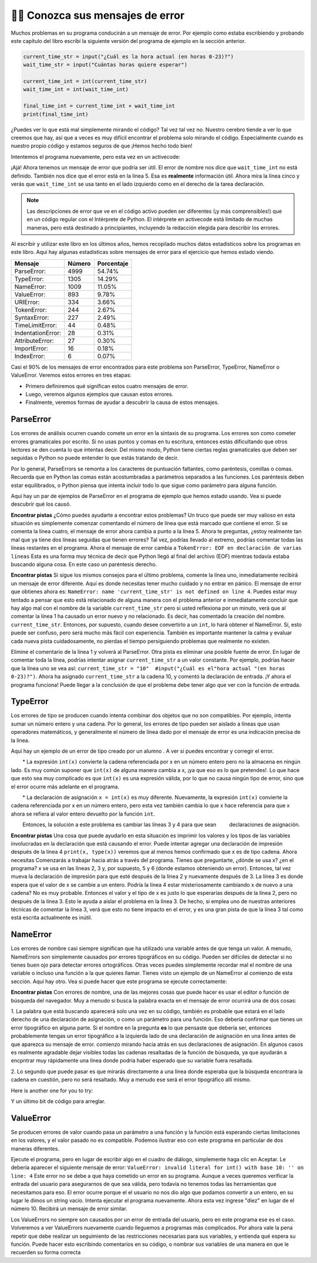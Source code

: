 ..  Copyright (C)  Brad Miller, David Ranum, Jeffrey Elkner, Peter Wentworth, Allen B. Downey, Chris
    Meyers, and Dario Mitchell.  Permission is granted to copy, distribute
    and/or modify this document under the terms of the GNU Free Documentation
    License, Version 1.3 or any later version published by the Free Software
    Foundation; with Invariant Sections being Forward, Prefaces, and
    Contributor List, no Front-Cover Texts, and no Back-Cover Texts.  A copy of
    the license is included in the section entitled "GNU Free Documentation
    License".

.. qnum::
   :prefix: debug-7-
   :start: 1

👩‍💻 Conozca sus mensajes de error
~~~~~~~~~~~~~~~~~~~~~~~~~~~~~~~~~~~~~~~~

Muchos problemas en su programa conducirán a un mensaje de error. Por ejemplo como estaba
escribiendo y probando este capítulo del libro escribí la siguiente versión del
programa de ejemplo en la sección anterior.

.. sourcecode:: python

   current_time_str = input("¿Cuál es la hora actual (en horas 0-23)?")
   wait_time_str = input("Cuántas horas quiere esperar")

   current_time_int = int(current_time_str)
   wait_time_int = int(wait_time_int)

   final_time_int = current_time_int + wait_time_int
   print(final_time_int)

¿Puedes ver lo que está mal simplemente mirando el código? Tal vez tal vez no. Nuestro cerebro
tiende a ver lo que creemos que hay, así que a veces es muy difícil encontrar el problema
solo mirando el código. Especialmente cuando es nuestro propio código y estamos seguros de que
¡Hemos hecho todo bien!

Intentemos el programa nuevamente, pero esta vez en un activecode:

.. activecode:: ac4_7_1

   current_time_str = input("¿Cuál es la hora actual (en horas 0-23)?")
   wait_time_str = input("Cuántas horas quiere esperar")

   current_time_int = int(current_time_str)
   wait_time_int = int(wait_time_int)

   final_time_int = current_time_int + wait_time_int
   print(final_time_int)


¡Ajá! Ahora tenemos un mensaje de error que podría ser útil. El error de nombre nos dice
que ``wait_time_int`` no está definido. También nos dice que el error está en la línea 5.
Esa es **realmente** información útil. Ahora mira la línea cinco y verás que
``wait_time_int`` se usa tanto en el lado izquierdo como en el derecho de la tarea
declaración.

.. note::
   Las descripciones de error que ve en el código activo pueden ser diferentes (¡y más comprensibles!) que en un código regular
   con el Intérprete de Python. El intérprete en activecode está limitado de muchas maneras, pero está destinado a principiantes,
   incluyendo la redacción elegida para describir los errores.

.. mchoice:: question4_7_1
   :answer_a: No puede usar una variable en los lados izquierdo y derecho de una declaración de asignación.
   :answer_b: wait_time_int no tiene un valor, por lo que no se puede usar en el lado derecho.
   :answer_c: Esto no es realmente un error, Python no funciona.
   :correct: b
   :feedback_a: No, puede, siempre y cuando todas las variables en el lado derecho ya tengan valores.
   :feedback_b: Sí. Las variables ya deben tener valores para poder usarse en el lado derecho.
   :feedback_c: No, No, No!
   :practice: T

   ¿Cuál de las siguientes explica por qué ``wait_time_int = int(wait_time_int)`` es un error?


Al escribir y utilizar este libro en los últimos años, hemos recopilado muchos datos
estadísticos sobre los programas en este libro. Aquí hay algunas estadísticas sobre mensajes
de error para el ejercicio que hemos estado viendo.

=================== ======= =======
Mensaje             Número  Porcentaje
=================== ======= =======
ParseError:         4999    54.74%
TypeError:          1305    14.29%
NameError:          1009    11.05%
ValueError:         893     9.78%
URIError:           334     3.66%
TokenError:         244     2.67%
SyntaxError:        227     2.49%
TimeLimitError:     44      0.48%
IndentationError:   28      0.31%
AttributeError:     27      0.30%
ImportError:        16      0.18%
IndexError:         6       0.07%
=================== ======= =======

Casi el 90% de los mensajes de error encontrados para este problema son ParseError,
TypeError, NameError o ValueError. Veremos estos errores en tres etapas:

* Primero definiremos qué significan estos cuatro mensajes de error.
* Luego, veremos algunos ejemplos que causan estos errores.
* Finalmente, veremos formas de ayudar a descubrir la causa de estos mensajes.


ParseError
^^^^^^^^^^

Los errores de análisis ocurren cuando comete un error en la sintaxis de su programa.
Los errores son como cometer errores gramaticales por escrito. Si no usas puntos y
comas en tu escritura, entonces estás dificultando que otros lectores se den cuenta
lo que intentas decir. Del mismo modo, Python tiene ciertas reglas gramaticales que deben
ser seguidas o Python no puede entender lo que estás tratando de decir.

Por lo general, ParseErrors se remonta a los caracteres de puntuación faltantes, como
paréntesis, comillas o comas. Recuerda que en Python las comas están acostumbradas a
parámetros separados a las funciones. Los paréntesis deben estar equilibrados, o Python piensa
que intenta incluir todo lo que sigue como parámetro para alguna función.

Aquí hay un par de ejemplos de ParseError en el programa de ejemplo que hemos estado usando.
Vea si puede descubrir qué los causó.

.. tabbed:: db_tabs1

    .. tab:: Pregunta

        Encuentra y corrige el error en el siguiente código.

        .. activecode:: ac4_7_2

           current_time_str = input("¿Cuál es la hora actual (en horas 0-23)?")
           wait_time_str = input("¿Cuántas horas quieres esperar?"

           current_time_int = int(current_time_str)
           wait_time_int = int(wait_time_str)

           final_time_int = current_time_int + wait_time_int
           print(final_time_int)

    .. tab:: Respuesta

        .. sourcecode:: python

           current_time_str = input("¿Cuál es la hora actual (en horas 0-23)?")
           wait_time_str = input("¿Cuántas horas quieres esperar?"

           current_time_int = int(current_time_str)
           wait_time_int = int(wait_time_str)

           final_time_int = current_time_int + wait_time_int
           print(final_time_int)

        Dado que el mensaje de error nos señala la línea 4, esto puede ser un poco confuso. Si
        mira la línea cuatro con cuidado, verá que no hay ningún problema con la
        sintaxis. Entonces, en este caso, el siguiente paso debería ser retroceder y mirar la
        línea anterior. En este caso, si observa cuidadosamente la línea 2, verá que
        falta un paréntesis derecho al final de la línea. Recuérdalo,
        los paréntesis deben estar equilibrados. Dado que Python permite que las declaraciones continúen
        varias líneas dentro de paréntesis, python continuará escaneando posteriormente
        líneas que buscan el paréntesis de equilibrio correcto. Sin embargo en este caso
        encuentra el nombre ``current_time_int`` y querrá interpretarlo como
        otro parámetro para la función de entrada. Pero, no hay una coma para
        separe la cadena anterior de la variable ,en lo que respecta a Python
        el error aquí es una coma que falta. Desde tu perspectiva es un
        falta paréntesis.

**Encontrar pistas** ¿Cómo puedes ayudarte a encontrar estos problemas? Un truco que puede ser
muy valioso en esta situación es simplemente comenzar comentando el número de línea
que está marcado que contiene el error. Si se comenta la línea cuatro, el mensaje de error
ahora cambia a punto a la línea 5. Ahora te preguntas, ¿estoy realmente tan mal que ya
tiene dos líneas seguidas que tienen errores? Tal vez, podrías llevado al extremo,
podrías comentar todas las líneas restantes en el programa. Ahora el mensaje de error
cambia a ``TokenError: EOF en declaración de varias líneas`` Esta es una forma muy técnica
de decir que Python llegó al final del archivo (EOF) mientras todavía estaba buscando
alguna cosa. En este caso un paréntesis derecho.



.. tabbed:: db_tabs2

    .. tab:: Pregunta

        Encuentra y corrige el error en el siguiente código.

        .. activecode:: ac4_7_3

           current_time_str = input("¿Cuál es la hora actual (en horas 0-23)?")
           wait_time_str = input("¿Cuántas horas quieres esperar?")

           current_time_int = int(current_time_str)
           wait_time_int = int(wait_time_str)

           final_time_int = current_time_int + wait_time_int
           print(final_time_int)

    .. tab:: Respuesta

        .. sourcecode:: python

           current_time_str = input("¿Cuál es la" hora actual "(en horas 0-23)?")
           wait_time_str = input("¿Cuántas horas quieres esperar?")

           current_time_int = int(current_time_str)
           wait_time_int = int(wait_time_str)

           final_time_int = current_time_int + wait_time_int
           print(final_time_int)

        El mensaje de error lo señala a la línea 1 y en este caso es exactamente donde
        se produce el error. En este caso, su mayor pista es notar la diferencia
        en resaltar en la línea. Observe que las palabras "hora actual" son un
        color diferente a los que los rodean. ¿Por qué es esto? Porque "hora actual"
        está entre comillas dobles dentro de otro par de comillas dobles. Python piensa que
        estás terminando una cadena, luego tienes otros nombres y finalmente
        otra cuerda. Pero no ha separado estos nombres o cadenas por comas,
        y no los ha agregado junto con el operador de concatenación (+). Asi que,
        hay varias correcciones que puede hacer. Primero podrías hacer que el
        argumento para ingresar sea el siguiente: ``"¿Cuál es la 'hora actual' (en horas 0-23)?
        "``Tenga en cuenta que aquí hemos utilizado correctamente comillas simples dentro de comillas dobles
        . Otra opción es simplemente eliminar las comillas dobles adicionales. Porque estabas
        citando "hora actual" de todos modos? ``"¿Cuál es la hora actual (en horas 0-23)"``


**Encontrar pistas** Si sigue los mismos consejos para el último problema, comente la
línea uno, inmediatamente recibirá un mensaje de error diferente. Aquí es donde necesitas
tener mucho cuidado y no entrar en pánico. El mensaje de error que obtienes ahora es: ``NameError: name
'current_time_str' is not defined on line 4``. Puedes estar muy tentado a pensar
que esto está relacionado de alguna manera con el problema anterior e inmediatamente concluir que
hay algo mal con el nombre de la variable ``current_time_str`` pero si usted
reflexiona por un minuto, verá que al comentar la línea 1 ha causado un
error nuevo y no relacionado. Es decir, has comentado la creación del nombre.
``current_time_str``. Entonces, por supuesto, cuando desee convertirlo a un ``int``, lo hará
obtener el NameError. Sí, esto puede ser confuso, pero será mucho más fácil con
experiencia. También es importante mantener la calma y evaluar cada nueva pista cuidadosamente,
no pierdas el tiempo persiguiendo problemas que realmente no existen.


Elimine el comentario de la línea 1 y volverá al ParseError. Otra pista es eliminar una
posible fuente de error. En lugar de comentar toda la línea, podrías
intentar asignar ``current_time_str`` a un valor constante. Por ejemplo, podrías hacer que
la línea uno se vea así: ``current_time_str = "10"  #input("¿Cuál es el"hora
actual "(en horas 0-23)?")``. Ahora ha asignado ``current_time_str`` a la cadena
10, y comentó la declaración de entrada. ¡Y ahora el programa funciona! Puede llegar a la
conclusión de que el problema debe tener algo que ver con la función de entrada.


TypeError
^^^^^^^^^

Los errores de tipo se producen cuando intenta combinar dos objetos que no son compatibles. Por
ejemplo, intenta sumar un número entero y una cadena. Por lo general, los errores de tipo pueden ser
aislado a líneas que usan operadores matemáticos, y generalmente el número de línea
dado por el mensaje de error es una indicación precisa de la línea.

Aquí hay un ejemplo de un error de tipo creado por un alumno . A ver si puedes encontrar
y corregir el error.

.. activecode:: ac4_7_4

    a = input('wpisz godzine')
    x = input('wpisz liczbe godzin')
    int(x)
    int(a)
    h = x // 24
    s = x % 24
    print (h, s)
    a = a + s
    print ('godzina teraz', a)



.. reveal:: dbex4_rev
    :showtitle: Muéstrame la solución
    :hidetitle: Esconder

    .. admonition:: Solución

        Al encontrar este error, hay pocas lecciones en las que pensar. Primero, puedes
        sentir que es muy desconcertante que no puedas entender todo el programa.
        A menos que hable el alumno, esto no será un problema. Pero, aprendiendo lo que tu
        puedes ignorar, y lo que se necesita para centrarse es una parte muy importante del
        proceso de depuración. Segundo, los tipos y los buenos nombres de variables son importantes y
        pueden ser muy útiles. En este caso, a y x no son nombres particularmente útiles,
        y en particular no te ayudan a pensar en los tipos de tu
        variables, que como el mensaje de error implica, es la raíz del problema aquí.
        Al resto de las lecciones regresaremos en un minuto.

        El mensaje de error proporcionado le da una pista bastante grande.
        ``TypeError: tipos de operando no admitidos para FloorDiv: 'str' y 'number' en línea: 5``
        En la línea cinco estamos tratando de usar la división de enteros en x y 24. El error
        El mensaje le indica que está tratando de dividir una cadena por un número. En esto
        en caso de que sepa que 24 es un número, entonces x debe ser una cadena. ¿Pero cómo? Usted puede
        vea la llamada a la función en la línea 3 donde está convirtiendo x en un entero.
        ``int(x)`` o eso crees. Esta es la lección tres y es una de las más
        Errores comunes que vemos en la programación introductoria. Cuál es la diferencia
        entre ``int(x)`` y ``x = int(x)``

        * La expresión ``int(x)`` convierte la cadena referenciada por x en un número entero pero no la almacena en ningún lado. Es muy común suponer que ``int(x)`` de alguna manera cambia a x, ¡ya que eso es lo que pretendes!. Lo que hace que esto sea muy complicado es que ``int(x)`` es una expresión válida, por lo que no causa ningún tipo de error, sino que el error ocurre más adelante en el programa.

        * La declaración de asignación ``x = int(x)`` es muy diferente. Nuevamente, la expresión ``int(x)`` convierte la cadena referenciada por x en un número entero, pero esta vez también cambia lo que x hace referencia para que x ahora se refiera al valor entero devuelto por la función ``int``.

        Entonces, la solución a este problema es cambiar las líneas 3 y 4 para que sean
        declaraciones de asignación.


**Encontrar pistas** Una cosa que puede ayudarlo en esta situación es imprimir los
valores y los tipos de las variables involucradas en la declaración que está causando el
error. Puede intentar agregar una declaración de impresión después de la línea 4 ``print(x, type(x))``
veremos que al menos hemos confirmado que x es de tipo cadena. Ahora necesitas
Comenzarás a trabajar hacia atrás a través del programa. Tienes que preguntarte, ¿dónde se usa x?
¿en el programa? x se usa en las líneas 2, 3 y, por supuesto, 5 y 6 (donde estamos obteniendo
un error). Entonces, tal vez mueva la declaración de impresión para que esté después de la línea 2 y nuevamente después de 3.
La línea 3 es donde espera que el valor de x se cambie a un entero. Podría la línea 4
estar misteriosamente cambiando x de nuevo a una cadena? No es muy probable. Entonces el valor y el tipo
de x es justo lo que esperarías después de la línea 2, pero no después de la línea 3. Esto
le ayuda a aislar el problema en la línea 3. De hecho, si emplea uno de nuestras anteriores
técnicas de comentar la línea 3, verá que esto no tiene impacto en el error,
y es una gran pista de que la línea 3 tal como está escrita actualmente es inútil.


NameError
^^^^^^^^^

Los errores de nombre casi siempre significan que ha utilizado una variable antes de que tenga un valor.
A menudo, NameErrors son simplemente causados por errores tipográficos en su código. Pueden ser difíciles de detectar si
no tienes buen ojo para detectar errores ortográficos. Otras veces puedes simplemente
recordar mal el nombre de una variable o incluso una función a la que quieres llamar. Tienes
visto un ejemplo de un NameError al comienzo de esta sección. Aquí hay otro.
Vea si puede hacer que este programa se ejecute correctamente:

.. activecode:: ac4_7_5

    str_time = input("Cuál es la hora actual?")
    str_wait_time = input("Cuál es el número de horas que desea esperar?")
    time = int(str_time)
    wai_time = int(str_wait_time)

    time_when_alarm_go_off = time + wait_time
    print(time_when_alarm_go_off)

.. reveal:: db_ex5_reveal
    :showtitle: Muéstrame la solución

    .. admonition:: Solución

        En este ejemplo, el estudiante parece ser un deletreador bastante malo, ya que hay un buen
        número de errores tipográficos para corregir. El primero se identifica como wait_time no es
        definido en la línea 6. Ahora, en este ejemplo, puede ver que hay
        ``str_wait_time`` en la línea 2, y ``wai_time`` en la línea 4 y ``wait_time`` en la
        línea 6. Si no tiene ojos muy agudos, es fácil pasar por alto que hay un
        error tipográfico en la línea 4.

**Encontrar pistas** Con errores de nombre, una de las mejores cosas que puede hacer es usar el
editor o función de búsqueda del navegador. Muy a menudo si busca la palabra exacta en el
mensaje de error ocurrirá una de dos cosas:

1. La palabra que está buscando aparecerá solo una vez en su código, también es probable
que estará en el lado derecho de una declaración de asignación, o como un parámetro para
una función. Eso debería confirmar que tienes un error tipográfico en alguna parte. Si el nombre en
la pregunta **es** lo que pensaste que debería ser, entonces probablemente tengas un error tipográfico a la izquierda
lado de una declaración de asignación en una línea antes de que aparezca su mensaje de error. comienzo
mirando hacia atrás en sus declaraciones de asignación. En algunos casos es realmente agradable
dejar visibles todas las cadenas resaltadas de la función de búsqueda, ya que ayudarán
a encpntrar muy rápidamente una línea donde podría haber esperado que su variable fuera
resaltada.

2. Lo segundo que puede pasar es que mirarás directamente a una línea
donde esperaba que la búsqueda encontrara la cadena en cuestión, pero no será
resaltado. Muy a menudo ese será el error tipográfico allí mismo.


Here is another one for you to try:

.. activecode:: ac4_7_6

    n = input("¿Qué hora es ahora (en horas)?")
    n = imt(n)
    m = input("¿Cuántas horas quieres esperar?")
    m = int(m)
    q = m % 12
    print("Ahora la hora es", q)


.. reveal:: db_ex6_reveal
    :showtitle:  Muéstrame la Solución

    .. admonition:: Solución

        Este es una vez más un error tipográfico, pero el error tipográfico no está en un nombre variable, pero
        más bien, el nombre de una función. La estrategia de búsqueda te ayudaría con esto
        fácilmente, pero también hay otra pista para ti. El editor en el
        libro de texto, así como casi todos los editores de Python en el mundo le proporcionan
        pistas de color. Observe que en la línea 2 la función ``imt`` no está resaltada
         azul como la palabra ``int`` en la línea 4.


Y un último bit de código para arreglar.

.. activecode:: ac4_7_7

    present_time = input("Ingrese la hora actual en horas:")
    set_alarm = input("Establecer las horas de alarma:")
    int (present_time, set_time, alarm_time)
    alarm_time = present_time + set_alarm
    print(alarm_time)

.. reveal:: db_ex7_reveal
    :showtitle: Muéstrame la Solución

    .. admonition:: Solución

        En este ejemplo, el mensaje de error se trata de ``set_time`` no definido en la línea 3.
        En este caso, el nombre indefinido no se usa en una declaración de asignación, pero es
        usado como parámetro (incorrectamente) para una llamada a la función. Una búsqueda en ``set_time``
        revela que, de hecho, solo se usa una vez en el programa. ¿Quiso decir el autor?
        ``set_alarm``? Si hacemos esa suposición, obtenemos inmediatamente otro error
        ``NameError: el nombre 'alarm_time' no está definido en la línea: 3``. La variable
        ``alarm_time`` se define en la línea 4, pero eso no nos ayuda en la línea 3.
        Además, ahora tenemos que hacer la pregunta: ¿es esta función llamada
        ``int(present_time, set_alarm, alarm_time)`` incluso el uso correcto de la
        función ``int``? La respuesta a eso es un rotundo no. Hagamos una lista de todos las
        cosas mal con la línea 3:

        1.  ``set_time`` no está definido y nunca se usa, el autor probablemente quiso decir ``set_alarm``.
        2.  ``alarm_time`` no se puede usar como parámetro antes de que se defina, ¡incluso en la siguiente línea!
        3.  ``int`` solo puede convertir una cadena en un entero a la vez.
        4.  Finalmente, ``int`` debe usarse en una declaración de asignación. Incluso si se llamara `` int`` con el número correcto de parámetros, no tendría ningún efecto real.


.. advanced topic!

.. present_time = int(input("Enter the present time(hhmm):"))
.. print type(present_time)

.. min = _ * 60
.. tot_min = min + [2, 4]
.. print(tot_min)
.. set_hrs = int(input("Enter the hours (hhmm):"))
.. alarm_time = present_time + set_hrs
.. print(alarm_time)


ValueError
^^^^^^^^^^

Se producen errores de valor cuando pasa un parámetro a una función y la función está
esperando ciertas limitaciones en los valores, y el valor pasado no es compatible.
Podemos ilustrar eso con este programa en particular de dos maneras diferentes.

.. código activo :: ac4_7_8

   current_time_str = input("¿Cuál es la hora actual (en horas 0-23)?")
   current_time_int = int(current_time_str)

   wait_time_str = input("¿Cuántas horas quieres esperar?")
   wait_time_int = int(wait_time_int)

   final_time_int = current_time_int + wait_time_int
   print(final_time_int)


Ejecute el programa, pero en lugar de escribir algo en el cuadro de diálogo, simplemente haga clic en Aceptar. Le
debería aparecer el siguiente mensaje de error:  ``ValueError: invalid literal for int() with
base 10: '' on line: 4`` Este error no se debe a que haya cometido un error en su
programa. Aunque a veces queremos verificar la entrada del usuario para asegurarnos de que sea válida,
pero todavía no tenemos todas las herramientas que necesitamos para eso. El error ocurre porque el
el usuario no nos dio algo que podamos convertir a un entero, en su lugar le dimos un
string vacío. Intenta ejecutar el programa nuevamente. Ahora esta vez ingrese "diez" en lugar de
el número 10. Recibirá un mensaje de error similar.

Los ValueErrors no siempre son causados por un error de entrada del usuario, pero en este programa ese es el
caso. Volveremos a ver ValueErrors nuevamente cuando lleguemos a programas más complicados.
Por ahora vale la pena repetir que debe realizar un seguimiento de las restricciones necesarias
para sus variables, y entienda qué espera su función. Puede hacer esto
escribindo comentarios en su código, o nombrar sus variables de una manera en que le recuerden
su forma correcta